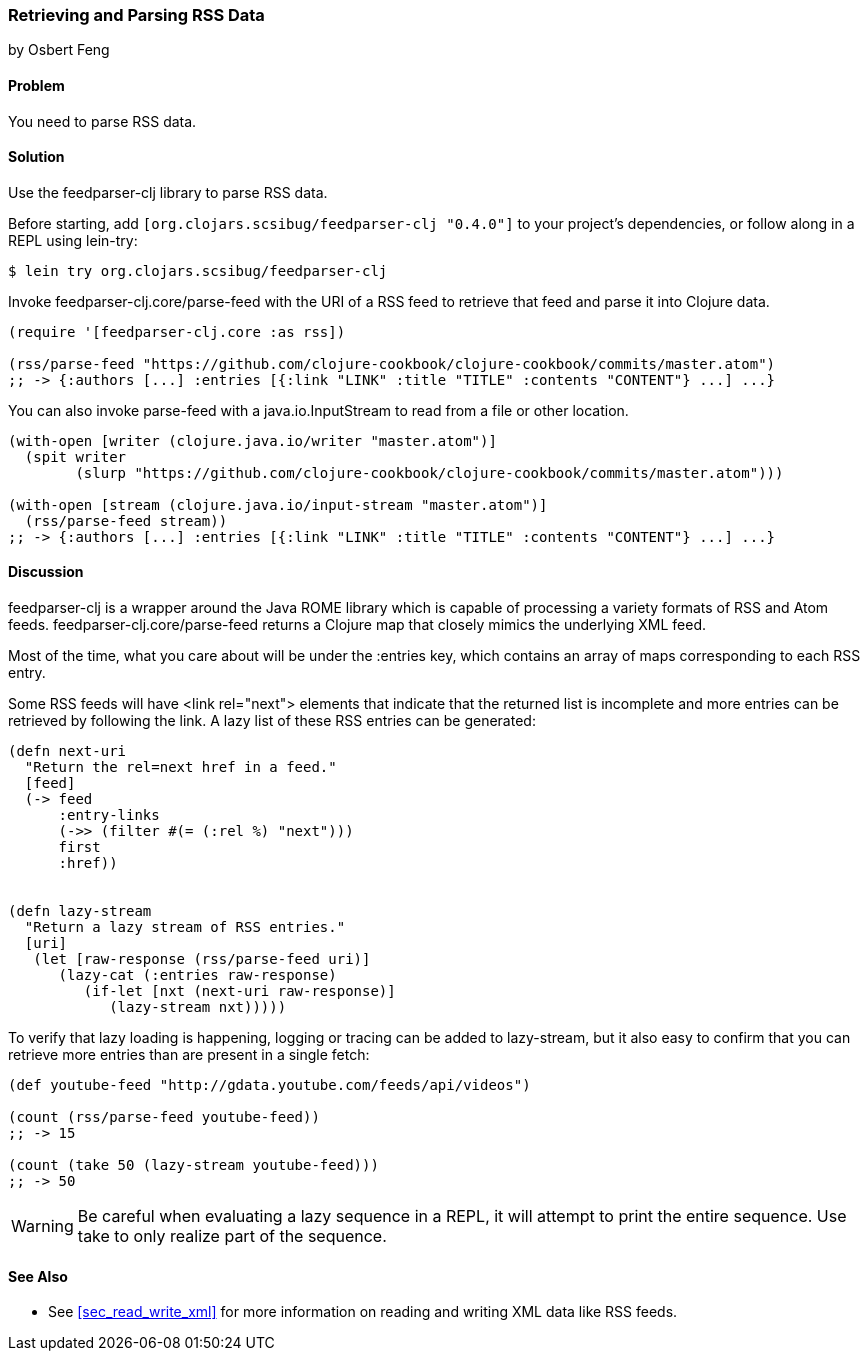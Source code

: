 === Retrieving and Parsing RSS Data
[role="byline"]
by Osbert Feng

==== Problem

You need to parse RSS data.

==== Solution

Use the feedparser-clj library to parse RSS data.

Before starting, add `[org.clojars.scsibug/feedparser-clj "0.4.0"]` to
your project's dependencies, or follow along in a REPL using lein-try:

[source,shell]
----
$ lein try org.clojars.scsibug/feedparser-clj
----

Invoke +feedparser-clj.core/parse-feed+ with the URI of a RSS feed to
retrieve that feed and parse it into Clojure data.

[source,clojure]
----
(require '[feedparser-clj.core :as rss])

(rss/parse-feed "https://github.com/clojure-cookbook/clojure-cookbook/commits/master.atom")
;; -> {:authors [...] :entries [{:link "LINK" :title "TITLE" :contents "CONTENT"} ...] ...}
----

You can also invoke +parse-feed+ with a java.io.InputStream to read
from a file or other location.

[source,clojure]
----
(with-open [writer (clojure.java.io/writer "master.atom")]
  (spit writer
        (slurp "https://github.com/clojure-cookbook/clojure-cookbook/commits/master.atom")))

(with-open [stream (clojure.java.io/input-stream "master.atom")]
  (rss/parse-feed stream))
;; -> {:authors [...] :entries [{:link "LINK" :title "TITLE" :contents "CONTENT"} ...] ...}
----

==== Discussion

+feedparser-clj+ is a wrapper around the Java ROME library which is
capable of processing a variety formats of RSS and Atom feeds.
+feedparser-clj.core/parse-feed+ returns a Clojure map that closely
mimics the underlying XML feed.

Most of the time, what you care about will be under the +:entries+
key, which contains an array of maps corresponding to each RSS entry.

Some RSS feeds will have +<link rel="next">+ elements that indicate
that the returned list is incomplete and more entries can be retrieved
by following the link. A lazy list of these RSS entries can be
generated:

[source,clojure]
----
(defn next-uri 
  "Return the rel=next href in a feed."
  [feed]
  (-> feed
      :entry-links
      (->> (filter #(= (:rel %) "next")))
      first
      :href))


(defn lazy-stream 
  "Return a lazy stream of RSS entries."
  [uri]
   (let [raw-response (rss/parse-feed uri)]
      (lazy-cat (:entries raw-response)
         (if-let [nxt (next-uri raw-response)]
            (lazy-stream nxt)))))
----

To verify that lazy loading is happening, logging or tracing can be
added to +lazy-stream+, but it also easy to confirm that you can
retrieve more entries than are present in a single fetch:

[source,clojure]
----
(def youtube-feed "http://gdata.youtube.com/feeds/api/videos")

(count (rss/parse-feed youtube-feed))
;; -> 15

(count (take 50 (lazy-stream youtube-feed)))
;; -> 50
----

[WARNING]
====
Be careful when evaluating a lazy sequence in a REPL, it will attempt
to print the entire sequence. Use +take+ to only realize part of 
the sequence.
====

==== See Also

* See <<sec_read_write_xml>> for more information on reading and
  writing XML data like RSS feeds.
